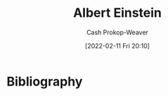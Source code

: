 :PROPERTIES:
:ID:       2ff14f4b-d498-4ef2-8943-9215cfee8f43
:LAST_MODIFIED: [2023-09-05 Tue 20:16]
:END:
#+title: Albert Einstein
#+hugo_custom_front_matter: :slug "2ff14f4b-d498-4ef2-8943-9215cfee8f43"
#+author: Cash Prokop-Weaver
#+date: [2022-02-11 Fri 20:10]
#+filetags: :person:
* Flashcards :noexport:
:PROPERTIES:
:ANKI_DECK: Default
:END:



* Bibliography
#+print_bibliography:
